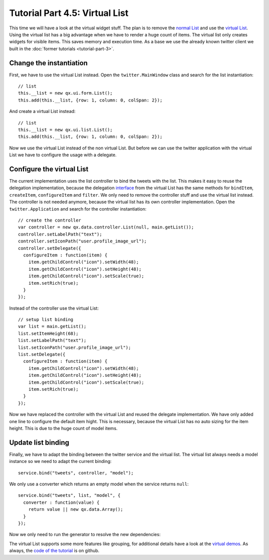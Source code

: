 .. _pages/desktop/tutorials/tutorial-part-4-5#tutorial_part_4.5:_virtual_list:

Tutorial Part 4.5: Virtual List
*******************************
This time we will have a look at the virtual widget stuff. The plan is 
to remove the `normal List <http://demo.qooxdoo.org/%{version}/apiviewer/#qx.ui.form.List>`_
and use the `virtual List <http://demo.qooxdoo.org/%{version}/apiviewer/#qx.ui.list.List>`_.
Using the virtual list has a big advantage when we have to render a huge 
count of items. The virtual list only creates widgets for visible items.
This saves memory and execution time. As a base we use the already known
twitter client we built in the :doc:`former tutorials <tutorial-part-3>`.

.. image:: tutorial_4_5-1.png

.. _pages/desktop/tutorials/tutorial-part-4-5#change_the_instantiation:

Change the instantiation
========================

First, we have to use the virtual List instead. Open the
``twitter.MainWindow`` class and search for the list instantiation:
::

    // list
    this.__list = new qx.ui.form.List();
    this.add(this.__list, {row: 1, column: 0, colSpan: 2});

And create a virtual List instead:
::

    // list
    this.__list = new qx.ui.list.List();
    this.add(this.__list, {row: 1, column: 0, colSpan: 2});

Now we use the virtual List instead of the non virtual List. But before
we can use the twitter application with the virtual List we have to
configure the usage with a delegate.

.. _pages/desktop/tutorials/tutorial-part-4-5#configure_the_virtual_list:

Configure the virtual List
==========================

The current implementation uses the list controller to bind the tweets
with the list. This makes it easy to reuse the delegation
implementation, because the delegation `interface <http://demo.qooxdoo.org/%{version}/apiviewer/#qx.ui.list.core.IListDelegate>`_ from the virtual List
has the same methods for ``bindItem``, ``createItem``, ``configureItem``
and ``filter``. We only need to remove the controller stuff and use the
virtual list instead. The controller is not needed anymore, because the
virtual list has its own controller implementation. Open the
``twitter.Application`` and search for the controller instantiation:
::

    // create the controller
    var controller = new qx.data.controller.List(null, main.getList());
    controller.setLabelPath("text");
    controller.setIconPath("user.profile_image_url");
    controller.setDelegate({
      configureItem : function(item) {
        item.getChildControl("icon").setWidth(48);
        item.getChildControl("icon").setHeight(48);
        item.getChildControl("icon").setScale(true);
        item.setRich(true);
      }
    });

Instead of the controller use the virtual List:
::

    // setup list binding
    var list = main.getList();
    list.setItemHeight(68);
    list.setLabelPath("text");
    list.setIconPath("user.profile_image_url");
    list.setDelegate({
      configureItem : function(item) {
        item.getChildControl("icon").setWidth(48);
        item.getChildControl("icon").setHeight(48);
        item.getChildControl("icon").setScale(true);
        item.setRich(true);
      }
    });

Now we have replaced the controller with the virtual List and reused the
delegate implementation. We have only added one line to configure the
default item hight. This is necessary, because the virtual List has no
auto sizing for the item height. This is due to the huge count of model
items.

.. _pages/desktop/tutorials/tutorial-part-4-5#update_list_binding:

Update list binding
===================

Finally, we have to adapt the binding between the twitter service and
the virtual list. The virtual list always needs a model instance so we
need to adapt the current binding:
::

    service.bind("tweets", controller, "model");

We only use a converter which returns an empty model when the service
returns ``null``:
::

    service.bind("tweets", list, "model", {
      converter : function(value) {
        return value || new qx.data.Array();
      }
    });

Now we only need to run the generator to resolve the new dependencies:

.. image:: tutorial_4_5-2.png

The virtual List supports some more features like grouping, for
additional details have a look at the `virtual demos <http://demo.qooxdoo.org/%{version}/demobrowser/#virtual~List.html>`_. As always, the
`code of the tutorial <https://github.com/qooxdoo/qooxdoo/tree/%{release_tag}/component/tutorials/twitter/step4.5/>`_ is on github.